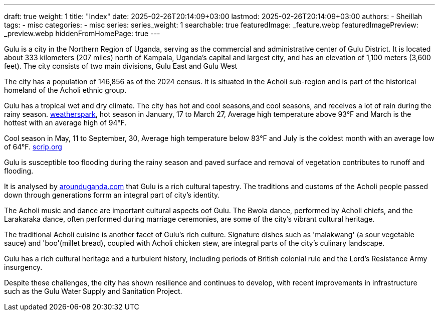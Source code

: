 ---
draft: true
weight: 1
title: "Index"
date: 2025-02-26T20:14:09+03:00
lastmod: 2025-02-26T20:14:09+03:00
authors:
  - Sheillah
tags:
  - misc
categories:
  - misc
series:
series_weight: 1
searchable: true
featuredImage: _feature.webp
featuredImagePreview: _preview.webp
hiddenFromHomePage: true
---

Gulu is a city in the Northern Region of Uganda, serving as the commercial and administrative center of Gulu District. It is located about 333 kilometers (207 miles) north of Kampala, Uganda's capital and largest city, and has an elevation of 1,100 meters (3,600 feet). The city consists of two main divisions, Gulu East and Gulu West

The city has a population of 146,856 as of the 2024 census.
It is situated in the Acholi sub-region and is part of the historical homeland of the Acholi ethnic group.

Gulu has a tropical wet and dry climate. The city has hot and cool seasons,and cool seasons, and receives a lot of rain during the rainy season. link:https://weatherspark.com[weatherspark], hot season in January, 17 to March 27, Average high  temperature above 93°F and March is the hottest with an average high of 94°F.

Cool season in May, 11 to September, 30, Average high temperature below 83°F and July is the coldest month with an average low of 64°F. link:https://www.scrip.org[scrip.org]

Gulu is susceptible too flooding during the rainy season and paved surface and removal of vegetation contributes to runoff and flooding.

It is analysed by link:https://www.arounduganda.com/cities/gulu[arounduganda.com] that Gulu is a rich cultural tapestry. The traditions and  customs of the Acholi people passed down through generations forrm an integral part of city's identity.

The Acholi music and dance are important cultural aspects oof Gulu. The Bwola dance, performed by Acholi chiefs, and the Larakaraka dance, often performed during marriage ceremonies, are some of the city's vibrant cultural heritage.

The traditional Acholi cuisine is another facet of Gulu's rich culture. Signature dishes such as 'malakwang' (a sour vegetable sauce) and 'boo'(millet bread), coupled with Acholi chicken stew, are integral parts of the city's culinary landscape.

Gulu has a rich cultural heritage and a turbulent history, including periods of British colonial rule and the Lord's Resistance Army insurgency.

Despite these challenges, the city has shown resilience and continues to develop, with recent improvements in infrastructure such as the Gulu Water Supply and Sanitation Project.


